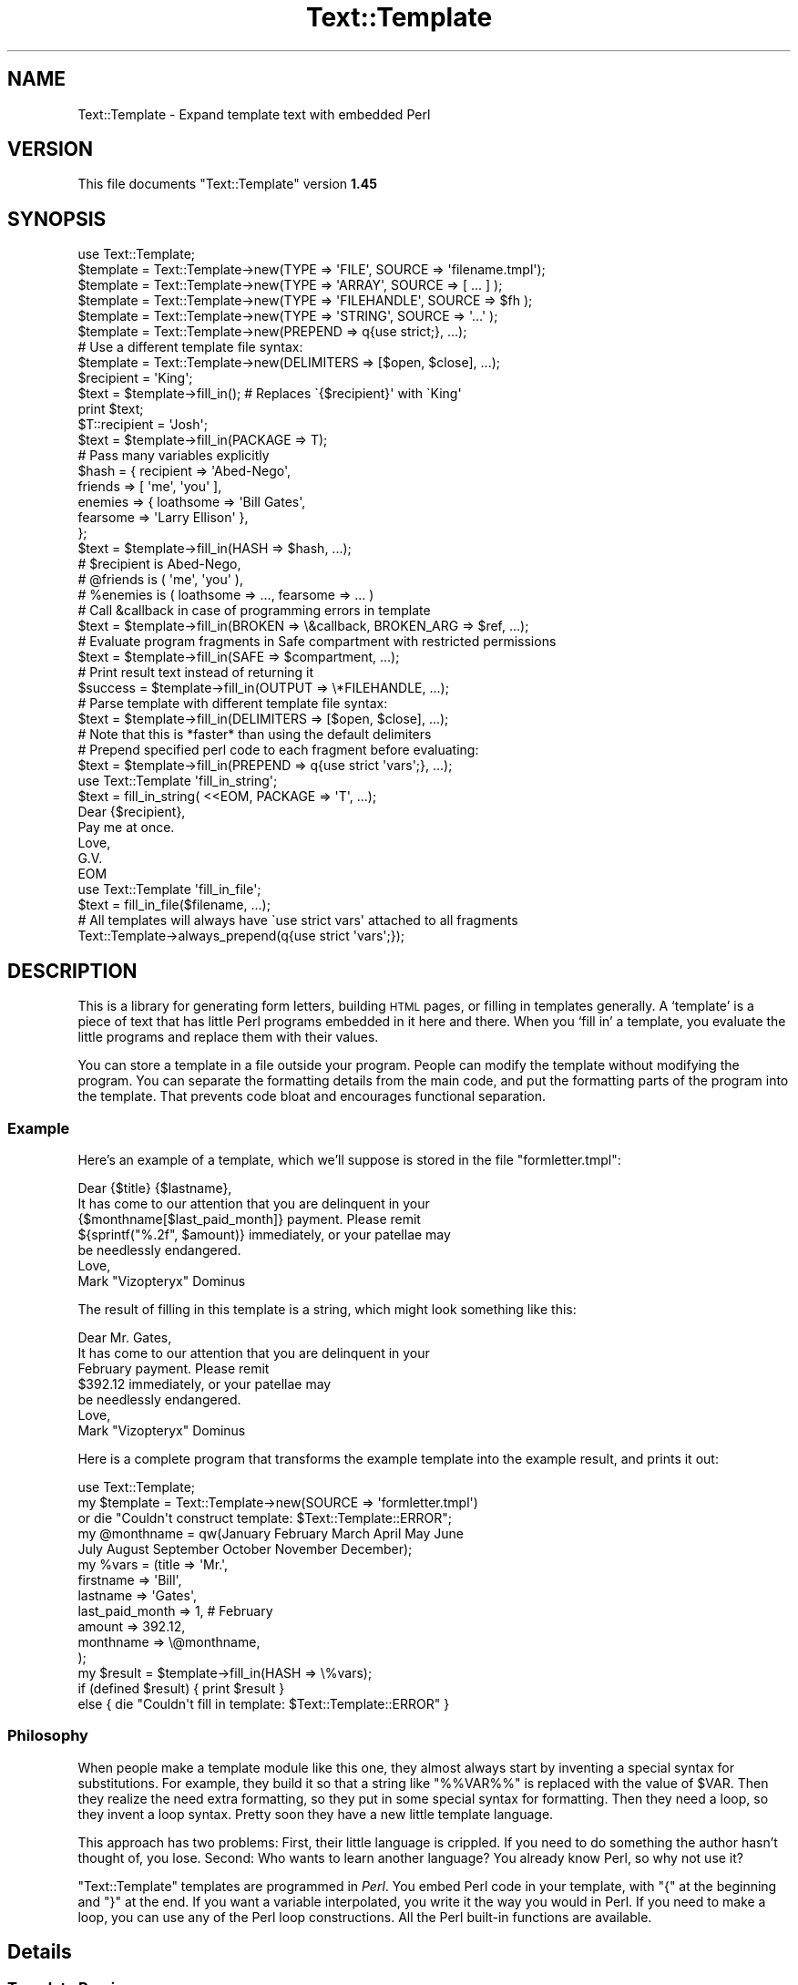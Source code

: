 .\" Automatically generated by Pod::Man 2.22 (Pod::Simple 3.07)
.\"
.\" Standard preamble:
.\" ========================================================================
.de Sp \" Vertical space (when we can't use .PP)
.if t .sp .5v
.if n .sp
..
.de Vb \" Begin verbatim text
.ft CW
.nf
.ne \\$1
..
.de Ve \" End verbatim text
.ft R
.fi
..
.\" Set up some character translations and predefined strings.  \*(-- will
.\" give an unbreakable dash, \*(PI will give pi, \*(L" will give a left
.\" double quote, and \*(R" will give a right double quote.  \*(C+ will
.\" give a nicer C++.  Capital omega is used to do unbreakable dashes and
.\" therefore won't be available.  \*(C` and \*(C' expand to `' in nroff,
.\" nothing in troff, for use with C<>.
.tr \(*W-
.ds C+ C\v'-.1v'\h'-1p'\s-2+\h'-1p'+\s0\v'.1v'\h'-1p'
.ie n \{\
.    ds -- \(*W-
.    ds PI pi
.    if (\n(.H=4u)&(1m=24u) .ds -- \(*W\h'-12u'\(*W\h'-12u'-\" diablo 10 pitch
.    if (\n(.H=4u)&(1m=20u) .ds -- \(*W\h'-12u'\(*W\h'-8u'-\"  diablo 12 pitch
.    ds L" ""
.    ds R" ""
.    ds C` ""
.    ds C' ""
'br\}
.el\{\
.    ds -- \|\(em\|
.    ds PI \(*p
.    ds L" ``
.    ds R" ''
'br\}
.\"
.\" Escape single quotes in literal strings from groff's Unicode transform.
.ie \n(.g .ds Aq \(aq
.el       .ds Aq '
.\"
.\" If the F register is turned on, we'll generate index entries on stderr for
.\" titles (.TH), headers (.SH), subsections (.SS), items (.Ip), and index
.\" entries marked with X<> in POD.  Of course, you'll have to process the
.\" output yourself in some meaningful fashion.
.ie \nF \{\
.    de IX
.    tm Index:\\$1\t\\n%\t"\\$2"
..
.    nr % 0
.    rr F
.\}
.el \{\
.    de IX
..
.\}
.\"
.\" Accent mark definitions (@(#)ms.acc 1.5 88/02/08 SMI; from UCB 4.2).
.\" Fear.  Run.  Save yourself.  No user-serviceable parts.
.    \" fudge factors for nroff and troff
.if n \{\
.    ds #H 0
.    ds #V .8m
.    ds #F .3m
.    ds #[ \f1
.    ds #] \fP
.\}
.if t \{\
.    ds #H ((1u-(\\\\n(.fu%2u))*.13m)
.    ds #V .6m
.    ds #F 0
.    ds #[ \&
.    ds #] \&
.\}
.    \" simple accents for nroff and troff
.if n \{\
.    ds ' \&
.    ds ` \&
.    ds ^ \&
.    ds , \&
.    ds ~ ~
.    ds /
.\}
.if t \{\
.    ds ' \\k:\h'-(\\n(.wu*8/10-\*(#H)'\'\h"|\\n:u"
.    ds ` \\k:\h'-(\\n(.wu*8/10-\*(#H)'\`\h'|\\n:u'
.    ds ^ \\k:\h'-(\\n(.wu*10/11-\*(#H)'^\h'|\\n:u'
.    ds , \\k:\h'-(\\n(.wu*8/10)',\h'|\\n:u'
.    ds ~ \\k:\h'-(\\n(.wu-\*(#H-.1m)'~\h'|\\n:u'
.    ds / \\k:\h'-(\\n(.wu*8/10-\*(#H)'\z\(sl\h'|\\n:u'
.\}
.    \" troff and (daisy-wheel) nroff accents
.ds : \\k:\h'-(\\n(.wu*8/10-\*(#H+.1m+\*(#F)'\v'-\*(#V'\z.\h'.2m+\*(#F'.\h'|\\n:u'\v'\*(#V'
.ds 8 \h'\*(#H'\(*b\h'-\*(#H'
.ds o \\k:\h'-(\\n(.wu+\w'\(de'u-\*(#H)/2u'\v'-.3n'\*(#[\z\(de\v'.3n'\h'|\\n:u'\*(#]
.ds d- \h'\*(#H'\(pd\h'-\w'~'u'\v'-.25m'\f2\(hy\fP\v'.25m'\h'-\*(#H'
.ds D- D\\k:\h'-\w'D'u'\v'-.11m'\z\(hy\v'.11m'\h'|\\n:u'
.ds th \*(#[\v'.3m'\s+1I\s-1\v'-.3m'\h'-(\w'I'u*2/3)'\s-1o\s+1\*(#]
.ds Th \*(#[\s+2I\s-2\h'-\w'I'u*3/5'\v'-.3m'o\v'.3m'\*(#]
.ds ae a\h'-(\w'a'u*4/10)'e
.ds Ae A\h'-(\w'A'u*4/10)'E
.    \" corrections for vroff
.if v .ds ~ \\k:\h'-(\\n(.wu*9/10-\*(#H)'\s-2\u~\d\s+2\h'|\\n:u'
.if v .ds ^ \\k:\h'-(\\n(.wu*10/11-\*(#H)'\v'-.4m'^\v'.4m'\h'|\\n:u'
.    \" for low resolution devices (crt and lpr)
.if \n(.H>23 .if \n(.V>19 \
\{\
.    ds : e
.    ds 8 ss
.    ds o a
.    ds d- d\h'-1'\(ga
.    ds D- D\h'-1'\(hy
.    ds th \o'bp'
.    ds Th \o'LP'
.    ds ae ae
.    ds Ae AE
.\}
.rm #[ #] #H #V #F C
.\" ========================================================================
.\"
.IX Title "Text::Template 3"
.TH Text::Template 3 "2008-04-16" "perl v5.10.1" "User Contributed Perl Documentation"
.\" For nroff, turn off justification.  Always turn off hyphenation; it makes
.\" way too many mistakes in technical documents.
.if n .ad l
.nh
.SH "NAME"
Text::Template \- Expand template text with embedded Perl
.SH "VERSION"
.IX Header "VERSION"
This file documents \f(CW\*(C`Text::Template\*(C'\fR version \fB1.45\fR
.SH "SYNOPSIS"
.IX Header "SYNOPSIS"
.Vb 1
\& use Text::Template;
\&
\&
\& $template = Text::Template\->new(TYPE => \*(AqFILE\*(Aq,  SOURCE => \*(Aqfilename.tmpl\*(Aq);
\& $template = Text::Template\->new(TYPE => \*(AqARRAY\*(Aq, SOURCE => [ ... ] );
\& $template = Text::Template\->new(TYPE => \*(AqFILEHANDLE\*(Aq, SOURCE => $fh );
\& $template = Text::Template\->new(TYPE => \*(AqSTRING\*(Aq, SOURCE => \*(Aq...\*(Aq );
\& $template = Text::Template\->new(PREPEND => q{use strict;}, ...);
\&
\& # Use a different template file syntax:
\& $template = Text::Template\->new(DELIMITERS => [$open, $close], ...);
\&
\& $recipient = \*(AqKing\*(Aq;
\& $text = $template\->fill_in();  # Replaces \`{$recipient}\*(Aq with \`King\*(Aq
\& print $text;
\&
\& $T::recipient = \*(AqJosh\*(Aq;
\& $text = $template\->fill_in(PACKAGE => T);
\&
\& # Pass many variables explicitly
\& $hash = { recipient => \*(AqAbed\-Nego\*(Aq,
\&           friends => [ \*(Aqme\*(Aq, \*(Aqyou\*(Aq ],
\&           enemies => { loathsome => \*(AqBill Gates\*(Aq,
\&                        fearsome => \*(AqLarry Ellison\*(Aq },
\&         };
\& $text = $template\->fill_in(HASH => $hash, ...);
\& # $recipient is Abed\-Nego,
\& # @friends is ( \*(Aqme\*(Aq, \*(Aqyou\*(Aq ),
\& # %enemies is ( loathsome => ..., fearsome => ... )
\&
\&
\& # Call &callback in case of programming errors in template
\& $text = $template\->fill_in(BROKEN => \e&callback, BROKEN_ARG => $ref, ...);
\&
\& # Evaluate program fragments in Safe compartment with restricted permissions
\& $text = $template\->fill_in(SAFE => $compartment, ...);
\&
\& # Print result text instead of returning it
\& $success = $template\->fill_in(OUTPUT => \e*FILEHANDLE, ...);
\&
\& # Parse template with different template file syntax:
\& $text = $template\->fill_in(DELIMITERS => [$open, $close], ...);
\& # Note that this is *faster* than using the default delimiters
\&
\& # Prepend specified perl code to each fragment before evaluating:
\& $text = $template\->fill_in(PREPEND => q{use strict \*(Aqvars\*(Aq;}, ...);
\&
\& use Text::Template \*(Aqfill_in_string\*(Aq;
\& $text = fill_in_string( <<EOM, PACKAGE => \*(AqT\*(Aq, ...);
\& Dear {$recipient},
\& Pay me at once.
\&        Love, 
\&         G.V.
\& EOM
\&
\& use Text::Template \*(Aqfill_in_file\*(Aq;
\& $text = fill_in_file($filename, ...);
\&
\& # All templates will always have \`use strict vars\*(Aq attached to all fragments
\& Text::Template\->always_prepend(q{use strict \*(Aqvars\*(Aq;});
.Ve
.SH "DESCRIPTION"
.IX Header "DESCRIPTION"
This is a library for generating form letters, building \s-1HTML\s0 pages, or
filling in templates generally.  A `template' is a piece of text that
has little Perl programs embedded in it here and there.  When you
`fill in' a template, you evaluate the little programs and replace
them with their values.
.PP
You can store a template in a file outside your program.  People can
modify the template without modifying the program.  You can separate
the formatting details from the main code, and put the formatting
parts of the program into the template.  That prevents code bloat and
encourages functional separation.
.SS "Example"
.IX Subsection "Example"
Here's an example of a template, which we'll suppose is stored in the
file \f(CW\*(C`formletter.tmpl\*(C'\fR:
.PP
.Vb 1
\&        Dear {$title} {$lastname},
\&
\&        It has come to our attention that you are delinquent in your
\&        {$monthname[$last_paid_month]} payment.  Please remit
\&        ${sprintf("%.2f", $amount)} immediately, or your patellae may
\&        be needlessly endangered.
\&
\&                        Love,
\&
\&                        Mark "Vizopteryx" Dominus
.Ve
.PP
The result of filling in this template is a string, which might look
something like this:
.PP
.Vb 1
\&        Dear Mr. Gates,
\&
\&        It has come to our attention that you are delinquent in your
\&        February payment.  Please remit
\&        $392.12 immediately, or your patellae may
\&        be needlessly endangered.
\&
\&
\&                        Love,
\&
\&                        Mark "Vizopteryx" Dominus
.Ve
.PP
Here is a complete program that transforms the example
template into the example result, and prints it out:
.PP
.Vb 1
\&        use Text::Template;
\&
\&        my $template = Text::Template\->new(SOURCE => \*(Aqformletter.tmpl\*(Aq)
\&          or die "Couldn\*(Aqt construct template: $Text::Template::ERROR";
\&
\&        my @monthname = qw(January February March April May June
\&                           July August September October November December);
\&        my %vars = (title => \*(AqMr.\*(Aq,
\&                    firstname => \*(AqBill\*(Aq,
\&                    lastname => \*(AqGates\*(Aq,
\&                    last_paid_month => 1,   # February
\&                    amount => 392.12,
\&                    monthname => \e@monthname,
\&                   );
\&
\&        my $result = $template\->fill_in(HASH => \e%vars);
\&
\&        if (defined $result) { print $result }
\&        else { die "Couldn\*(Aqt fill in template: $Text::Template::ERROR" }
.Ve
.SS "Philosophy"
.IX Subsection "Philosophy"
When people make a template module like this one, they almost always
start by inventing a special syntax for substitutions.  For example,
they build it so that a string like \f(CW\*(C`%%VAR%%\*(C'\fR is replaced with the
value of \f(CW$VAR\fR.  Then they realize the need extra formatting, so
they put in some special syntax for formatting.  Then they need a
loop, so they invent a loop syntax.  Pretty soon they have a new
little template language.
.PP
This approach has two problems: First, their little language is
crippled. If you need to do something the author hasn't thought of,
you lose.  Second: Who wants to learn another language?  You already
know Perl, so why not use it?
.PP
\&\f(CW\*(C`Text::Template\*(C'\fR templates are programmed in \fIPerl\fR.  You embed Perl
code in your template, with \f(CW\*(C`{\*(C'\fR at the beginning and \f(CW\*(C`}\*(C'\fR at the end.
If you want a variable interpolated, you write it the way you would in
Perl.  If you need to make a loop, you can use any of the Perl loop
constructions.  All the Perl built-in functions are available.
.SH "Details"
.IX Header "Details"
.SS "Template Parsing"
.IX Subsection "Template Parsing"
The \f(CW\*(C`Text::Template\*(C'\fR module scans the template source.  An open brace
\&\f(CW\*(C`{\*(C'\fR begins a program fragment, which continues until the matching
close brace \f(CW\*(C`}\*(C'\fR.  When the template is filled in, the program
fragments are evaluated, and each one is replaced with the resulting
value to yield the text that is returned.
.PP
A backslash \f(CW\*(C`\e\*(C'\fR in front of a brace (or another backslash that is in
front of a brace) escapes its special meaning.  The result of filling
out this template:
.PP
.Vb 1
\&        \e{ The sum of 1 and 2 is {1+2}  \e}
.Ve
.PP
is
.PP
.Vb 1
\&        { The sum of 1 and 2 is 3  }
.Ve
.PP
If you have an unmatched brace, \f(CW\*(C`Text::Template\*(C'\fR will return a
failure code and a warning about where the problem is.  Backslashes
that do not precede a brace are passed through unchanged.  If you have
a template like this:
.PP
.Vb 1
\&        { "String that ends in a newline.\en" }
.Ve
.PP
The backslash inside the string is passed through to Perl unchanged,
so the \f(CW\*(C`\en\*(C'\fR really does turn into a newline.  See the note at the end
for details about the way backslashes work.  Backslash processing is
\&\fInot\fR done when you specify alternative delimiters with the
\&\f(CW\*(C`DELIMITERS\*(C'\fR option.  (See \*(L"Alternative Delimiters\*(R", below.)
.PP
Each program fragment should be a sequence of Perl statements, which
are evaluated the usual way.  The result of the last statement
executed will be evaluted in scalar context; the result of this
statement is a string, which is interpolated into the template in
place of the program fragment itself.
.PP
The fragments are evaluated in order, and side effects from earlier
fragments will persist into later fragments:
.PP
.Vb 12
\&        {$x = @things; \*(Aq\*(Aq}The Lord High Chamberlain has gotten {$x}
\&        things for me this year.  
\&        { $diff = $x \- 17; 
\&          $more = \*(Aqmore\*(Aq
\&          if ($diff == 0) {
\&            $diff = \*(Aqno\*(Aq;
\&          } elsif ($diff < 0) {
\&            $more = \*(Aqfewer\*(Aq;
\&          } 
\&          \*(Aq\*(Aq;
\&        } 
\&        That is {$diff} {$more} than he gave me last year.
.Ve
.PP
The value of \f(CW$x\fR set in the first line will persist into the next
fragment that begins on the third line, and the values of \f(CW$diff\fR and
\&\f(CW$more\fR set in the second fragment will persist and be interpolated
into the last line.  The output will look something like this:
.PP
.Vb 2
\&        The Lord High Chamberlain has gotten 42
\&        things for me this year.  
\&
\&        That is 25 more than he gave me last year.
.Ve
.PP
That is all the syntax there is.
.ie n .SS "The $OUT variable"
.el .SS "The \f(CW$OUT\fP variable"
.IX Subsection "The $OUT variable"
There is one special trick you can play in a template.  Here is the
motivation for it:  Suppose you are going to pass an array, \f(CW@items\fR,
into the template, and you want the template to generate a bulleted
list with a header, like this:
.PP
.Vb 5
\&        Here is a list of the things I have got for you since 1907:
\&          * Ivory
\&          * Apes
\&          * Peacocks
\&          * ...
.Ve
.PP
One way to do it is with a template like this:
.PP
.Vb 7
\&        Here is a list of the things I have got for you since 1907:
\&        { my $blist = \*(Aq\*(Aq;
\&          foreach $i (@items) {
\&            $blist .= qq{  * $i\en};
\&          }    
\&          $blist;
\&        }
.Ve
.PP
Here we construct the list in a variable called \f(CW$blist\fR, which we
return at the end.  This is a little cumbersome.  There is a shortcut.
.PP
Inside of templates, there is a special variable called \f(CW$OUT\fR.
Anything you append to this variable will appear in the output of the
template.  Also, if you use \f(CW$OUT\fR in a program fragment, the normal
behavior, of replacing the fragment with its return value, is
disabled; instead the fragment is replaced with the value of \f(CW$OUT\fR.
This means that you can write the template above like this:
.PP
.Vb 5
\&        Here is a list of the things I have got for you since 1907:
\&        { foreach $i (@items) {
\&            $OUT .= "  * $i\en";
\&          }    
\&        }
.Ve
.PP
\&\f(CW$OUT\fR is reinitialized to the empty string at the start of each
program fragment.  It is private to \f(CW\*(C`Text::Template\*(C'\fR, so 
you can't use a variable named \f(CW$OUT\fR in your template without
invoking the special behavior.
.SS "General Remarks"
.IX Subsection "General Remarks"
All \f(CW\*(C`Text::Template\*(C'\fR functions return \f(CW\*(C`undef\*(C'\fR on failure, and set the
variable \f(CW$Text::Template::ERROR\fR to contain an explanation of what
went wrong.  For example, if you try to create a template from a file
that does not exist, \f(CW$Text::Template::ERROR\fR will contain something like:
.PP
.Vb 1
\&        Couldn\*(Aqt open file xyz.tmpl: No such file or directory
.Ve
.ie n .SS """new"""
.el .SS "\f(CWnew\fP"
.IX Subsection "new"
.Vb 1
\&        $template = new Text::Template ( TYPE => ..., SOURCE => ... );
.Ve
.PP
This creates and returns a new template object.  \f(CW\*(C`new\*(C'\fR returns
\&\f(CW\*(C`undef\*(C'\fR and sets \f(CW$Text::Template::ERROR\fR if it can't create the
template object.  \f(CW\*(C`SOURCE\*(C'\fR says where the template source code will
come from.  \f(CW\*(C`TYPE\*(C'\fR says what kind of object the source is.
.PP
The most common type of source is a file:
.PP
.Vb 1
\&        new Text::Template ( TYPE => \*(AqFILE\*(Aq, SOURCE => $filename );
.Ve
.PP
This reads the template from the specified file.  The filename is
opened with the Perl \f(CW\*(C`open\*(C'\fR command, so it can be a pipe or anything
else that makes sense with \f(CW\*(C`open\*(C'\fR.
.PP
The \f(CW\*(C`TYPE\*(C'\fR can also be \f(CW\*(C`STRING\*(C'\fR, in which case the \f(CW\*(C`SOURCE\*(C'\fR should
be a string:
.PP
.Vb 2
\&        new Text::Template ( TYPE => \*(AqSTRING\*(Aq, 
\&                             SOURCE => "This is the actual template!" );
.Ve
.PP
The \f(CW\*(C`TYPE\*(C'\fR can be \f(CW\*(C`ARRAY\*(C'\fR, in which case the source should be a
reference to an array of strings.  The concatenation of these strings
is the template:
.PP
.Vb 5
\&        new Text::Template ( TYPE => \*(AqARRAY\*(Aq, 
\&                             SOURCE => [ "This is ", "the actual", 
\&                                         " template!",
\&                                       ]
\&                           );
.Ve
.PP
The \f(CW\*(C`TYPE\*(C'\fR can be \s-1FILEHANDLE\s0, in which case the source should be an
open filehandle (such as you got from the \f(CW\*(C`FileHandle\*(C'\fR or \f(CW\*(C`IO::*\*(C'\fR
packages, or a glob, or a reference to a glob).  In this case
\&\f(CW\*(C`Text::Template\*(C'\fR will read the text from the filehandle up to
end-of-file, and that text is the template:
.PP
.Vb 3
\&        # Read template source code from STDIN:
\&        new Text::Template ( TYPE => \*(AqFILEHANDLE\*(Aq, 
\&                             SOURCE => \e*STDIN  );
.Ve
.PP
If you omit the \f(CW\*(C`TYPE\*(C'\fR attribute, it's taken to be \f(CW\*(C`FILE\*(C'\fR.
\&\f(CW\*(C`SOURCE\*(C'\fR is required.  If you omit it, the program will abort.
.PP
The words \f(CW\*(C`TYPE\*(C'\fR and \f(CW\*(C`SOURCE\*(C'\fR can be spelled any of the following ways:
.PP
.Vb 6
\&        TYPE    SOURCE
\&        Type    Source
\&        type    source
\&        \-TYPE   \-SOURCE
\&        \-Type   \-Source
\&        \-type   \-source
.Ve
.PP
Pick a style you like and stick with it.
.ie n .IP """DELIMITERS""" 4
.el .IP "\f(CWDELIMITERS\fR" 4
.IX Item "DELIMITERS"
You may also add a \f(CW\*(C`DELIMITERS\*(C'\fR option.  If this option is present,
its value should be a reference to an array of two strings.  The first
string is the string that signals the beginning of each program
fragment, and the second string is the string that signals the end of
each program fragment.  See \*(L"Alternative Delimiters\*(R", below.
.ie n .IP """UNTAINT""" 4
.el .IP "\f(CWUNTAINT\fR" 4
.IX Item "UNTAINT"
If your program is running in taint mode, you may have problems if
your templates are stored in files.  Data read from files is
considered 'untrustworthy', and taint mode will not allow you to
evaluate the Perl code in the file.  (It is afraid that a malicious
person might have tampered with the file.)
.Sp
In some environments, however, local files are trustworthy.  You can
tell \f(CW\*(C`Text::Template\*(C'\fR that a certain file is trustworthy by supplying
\&\f(CW\*(C`UNTAINT => 1\*(C'\fR in the call to \f(CW\*(C`new\*(C'\fR.  This will tell
\&\f(CW\*(C`Text::Template\*(C'\fR to disable taint checks on template code that has
come from a file, as long as the filename itself is considered
trustworthy.  It will also disable taint checks on template code that
comes from a filehandle.  When used with \f(CW\*(C`TYPE => \*(Aqstring\*(Aq\*(C'\fR or \f(CW\*(C`TYPE
=> \*(Aqarray\*(Aq\*(C'\fR, it has no effect.
.Sp
See perlsec for more complete information about tainting.
.Sp
Thanks to Steve Palincsar, Gerard Vreeswijk, and Dr. Christoph Baehr
for help with this feature.
.ie n .IP """PREPEND""" 4
.el .IP "\f(CWPREPEND\fR" 4
.IX Item "PREPEND"
This option is passed along to the \f(CW\*(C`fill_in\*(C'\fR call unless it is
overridden in the arguments to \f(CW\*(C`fill_in\*(C'\fR.  See "\f(CW\*(C`PREPEND\*(C'\fR feature
and using \f(CW\*(C`strict\*(C'\fR in templates" below.
.ie n .IP """BROKEN""" 4
.el .IP "\f(CWBROKEN\fR" 4
.IX Item "BROKEN"
This option is passed along to the \f(CW\*(C`fill_in\*(C'\fR call unless it is
overridden in the arguments to \f(CW\*(C`fill_in\*(C'\fR.  See \f(CW\*(C`BROKEN\*(C'\fR below.
.ie n .SS """compile"""
.el .SS "\f(CWcompile\fP"
.IX Subsection "compile"
.Vb 1
\&        $template\->compile()
.Ve
.PP
Loads all the template text from the template's source, parses and
compiles it.  If successful, returns true; otherwise returns false and
sets \f(CW$Text::Template::ERROR\fR.  If the template is already compiled,
it returns true and does nothing.
.PP
You don't usually need to invoke this function, because \f(CW\*(C`fill_in\*(C'\fR
(see below) compiles the template if it isn't compiled already.
.PP
If there is an argument to this function, it must be a reference to an
array containing alternative delimiter strings.  See \f(CW"Alternative
Delimiters"\fR, below.
.ie n .SS """fill_in"""
.el .SS "\f(CWfill_in\fP"
.IX Subsection "fill_in"
.Vb 1
\&        $template\->fill_in(OPTIONS);
.Ve
.PP
Fills in a template.  Returns the resulting text if successful.
Otherwise, returns \f(CW\*(C`undef\*(C'\fR  and sets \f(CW$Text::Template::ERROR\fR.
.PP
The \fI\s-1OPTIONS\s0\fR are a hash, or a list of key-value pairs.  You can
write the key names in any of the six usual styles as above; this
means that where this manual says \f(CW\*(C`PACKAGE\*(C'\fR (for example) you can
actually use any of
.PP
.Vb 1
\&        PACKAGE Package package \-PACKAGE \-Package \-package
.Ve
.PP
Pick a style you like and stick with it.  The all-lowercase versions
may yield spurious warnings about
.PP
.Vb 1
\&        Ambiguous use of package => resolved to "package"
.Ve
.PP
so you might like to avoid them and use the capitalized versions.
.PP
At present, there are eight legal options:  \f(CW\*(C`PACKAGE\*(C'\fR, \f(CW\*(C`BROKEN\*(C'\fR,
\&\f(CW\*(C`BROKEN_ARG\*(C'\fR, \f(CW\*(C`SAFE\*(C'\fR, \f(CW\*(C`HASH\*(C'\fR, \f(CW\*(C`OUTPUT\*(C'\fR, and \f(CW\*(C`DELIMITERS\*(C'\fR.
.ie n .IP """PACKAGE""" 4
.el .IP "\f(CWPACKAGE\fR" 4
.IX Item "PACKAGE"
\&\f(CW\*(C`PACKAGE\*(C'\fR specifies the name of a package in which the program
fragments should be evaluated.  The default is to use the package from
which \f(CW\*(C`fill_in\*(C'\fR was called.  For example, consider this template:
.Sp
.Vb 1
\&        The value of the variable x is {$x}.
.Ve
.Sp
If you use \f(CW\*(C`$template\->fill_in(PACKAGE => \*(AqR\*(Aq)\*(C'\fR , then the \f(CW$x\fR in
the template is actually replaced with the value of \f(CW$R::x\fR.  If you
omit the \f(CW\*(C`PACKAGE\*(C'\fR option, \f(CW$x\fR will be replaced with the value of
the \f(CW$x\fR variable in the package that actually called \f(CW\*(C`fill_in\*(C'\fR.
.Sp
You should almost always use \f(CW\*(C`PACKAGE\*(C'\fR.  If you don't, and your
template makes changes to variables, those changes will be propagated
back into the main program.  Evaluating the template in a private
package helps prevent this.  The template can still modify variables
in your program if it wants to, but it will have to do so explicitly.
See the section at the end on `Security'.
.Sp
Here's an example of using \f(CW\*(C`PACKAGE\*(C'\fR:
.Sp
.Vb 1
\&        Your Royal Highness,
\&
\&        Enclosed please find a list of things I have gotten
\&        for you since 1907:
\&
\&        { foreach $item (@items) {
\&            $item_no++;
\&            $OUT .= " $item_no. \eu$item\en";
\&          }
\&        }
\&
\&        Signed,
\&        Lord High Chamberlain
.Ve
.Sp
We want to pass in an array which will be assigned to the array
\&\f(CW@items\fR.  Here's how to do that:
.Sp
.Vb 2
\&        @items = (\*(Aqivory\*(Aq, \*(Aqapes\*(Aq, \*(Aqpeacocks\*(Aq, );
\&        $template\->fill_in();
.Ve
.Sp
This is not very safe.  The reason this isn't as safe is that if you
had a variable named \f(CW$item_no\fR in scope in your program at the point
you called \f(CW\*(C`fill_in\*(C'\fR, its value would be clobbered by the act of
filling out the template.  The problem is the same as if you had
written a subroutine that used those variables in the same way that
the template does.  (\f(CW$OUT\fR is special in templates and is always
safe.)
.Sp
One solution to this is to make the \f(CW$item_no\fR variable private to the
template by declaring it with \f(CW\*(C`my\*(C'\fR.  If the template does this, you
are safe.
.Sp
But if you use the \f(CW\*(C`PACKAGE\*(C'\fR option, you will probably be safe even
if the template does \fInot\fR declare its variables with \f(CW\*(C`my\*(C'\fR:
.Sp
.Vb 2
\&        @Q::items = (\*(Aqivory\*(Aq, \*(Aqapes\*(Aq, \*(Aqpeacocks\*(Aq, );
\&        $template\->fill_in(PACKAGE => \*(AqQ\*(Aq);
.Ve
.Sp
In this case the template will clobber the variable \f(CW$Q::item_no\fR,
which is not related to the one your program was using.
.Sp
Templates cannot affect variables in the main program that are
declared with \f(CW\*(C`my\*(C'\fR, unless you give the template references to those
variables.
.ie n .IP """HASH""" 4
.el .IP "\f(CWHASH\fR" 4
.IX Item "HASH"
You may not want to put the template variables into a package.
Packages can be hard to manage:  You can't copy them, for example.
\&\f(CW\*(C`HASH\*(C'\fR provides an alternative.
.Sp
The value for \f(CW\*(C`HASH\*(C'\fR should be a reference to a hash that maps
variable names to values.  For example,
.Sp
.Vb 4
\&        $template\->fill_in(HASH => { recipient => "The King",
\&                                     items => [\*(Aqgold\*(Aq, \*(Aqfrankincense\*(Aq, \*(Aqmyrrh\*(Aq],
\&                                     object => \e$self,
\&                                   });
.Ve
.Sp
will fill out the template and use \f(CW"The King"\fR as the value of
\&\f(CW$recipient\fR and the list of items as the value of \f(CW@items\fR.  Note
that we pass an array reference, but inside the template it appears as
an array.  In general, anything other than a simple string or number
should be passed by reference.
.Sp
We also want to pass an object, which is in \f(CW$self\fR; note that we
pass a reference to the object, \f(CW\*(C`\e$self\*(C'\fR instead.  Since we've passed
a reference to a scalar, inside the template the object appears as
\&\f(CW$object\fR.
.Sp
The full details of how it works are a little involved, so you might
want to skip to the next section.
.Sp
Suppose the key in the hash is \fIkey\fR and the value is \fIvalue\fR.
.RS 4
.IP "\(bu" 4
If the \fIvalue\fR is \f(CW\*(C`undef\*(C'\fR, then any variables named \f(CW$key\fR,
\&\f(CW@key\fR, \f(CW%key\fR, etc., are undefined.
.IP "\(bu" 4
If the \fIvalue\fR is a string or a number, then \f(CW$key\fR is set to that
value in the template.
.IP "\(bu" 4
For anything else, you must pass a reference.
.Sp
If the \fIvalue\fR is a reference to an array, then \f(CW@key\fR is set to
that array.  If the \fIvalue\fR is a reference to a hash, then \f(CW%key\fR is
set to that hash.  Similarly if \fIvalue\fR is any other kind of
reference.  This means that
.Sp
.Vb 1
\&        var => "foo"
.Ve
.Sp
and
.Sp
.Vb 1
\&        var => \e"foo"
.Ve
.Sp
have almost exactly the same effect.  (The difference is that in the
former case, the value is copied, and in the latter case it is
aliased.)
.IP "\(bu" 4
In particular, if you want the template to get an object or any kind,
you must pass a reference to it:
.Sp
.Vb 1
\&        $template\->fill_in(HASH => { database_handle => \e$dbh, ... });
.Ve
.Sp
If you do this, the template will have a variable \f(CW$database_handle\fR
which is the database handle object.  If you leave out the \f(CW\*(C`\e\*(C'\fR, the
template will have a hash \f(CW%database_handle\fR, which exposes the
internal structure of the database handle object; you don't want that.
.RE
.RS 4
.Sp
Normally, the way this works is by allocating a private package,
loading all the variables into the package, and then filling out the
template as if you had specified that package.  A new package is
allocated each time.  However, if you \fIalso\fR use the \f(CW\*(C`PACKAGE\*(C'\fR
option, \f(CW\*(C`Text::Template\*(C'\fR loads the variables into the package you
specified, and they stay there after the call returns.  Subsequent
calls to \f(CW\*(C`fill_in\*(C'\fR that use the same package will pick up the values
you loaded in.
.Sp
If the argument of \f(CW\*(C`HASH\*(C'\fR is a reference to an array instead of a
reference to a hash, then the array should contain a list of hashes
whose contents are loaded into the template package one after the
other.  You can use this feature if you want to combine several sets
of variables.  For example, one set of variables might be the defaults
for a fill-in form, and the second set might be the user inputs, which
override the defaults when they are present:
.Sp
.Vb 1
\&        $template\->fill_in(HASH => [\e%defaults, \e%user_input]);
.Ve
.Sp
You can also use this to set two variables with the same name:
.Sp
.Vb 4
\&        $template\->fill_in(HASH => [{ v => "The King" },
\&                                    { v => [1,2,3] },
\&                                   ]
\&                          );
.Ve
.Sp
This sets \f(CW$v\fR to \f(CW"The King"\fR and \f(CW@v\fR to \f(CW\*(C`(1,2,3)\*(C'\fR.
.RE
.ie n .IP """BROKEN""" 4
.el .IP "\f(CWBROKEN\fR" 4
.IX Item "BROKEN"
If any of the program fragments fails to compile or aborts for any
reason, and you have set the \f(CW\*(C`BROKEN\*(C'\fR option to a function reference,
\&\f(CW\*(C`Text::Template\*(C'\fR will invoke the function.  This function is called
the \fI\f(CI\*(C`BROKEN\*(C'\fI function\fR.  The \f(CW\*(C`BROKEN\*(C'\fR function will tell
\&\f(CW\*(C`Text::Template\*(C'\fR what to do next.
.Sp
If the \f(CW\*(C`BROKEN\*(C'\fR function returns \f(CW\*(C`undef\*(C'\fR, \f(CW\*(C`Text::Template\*(C'\fR will
immediately abort processing the template and return the text that it
has accumulated so far.  If your function does this, it should set a
flag that you can examine after \f(CW\*(C`fill_in\*(C'\fR returns so that you can
tell whether there was a premature return or not.
.Sp
If the \f(CW\*(C`BROKEN\*(C'\fR function returns any other value, that value will be
interpolated into the template as if that value had been the return
value of the program fragment to begin with.  For example, if the
\&\f(CW\*(C`BROKEN\*(C'\fR function returns an error string, the error string will be
interpolated into the output of the template in place of the program
fragment that cased the error.
.Sp
If you don't specify a \f(CW\*(C`BROKEN\*(C'\fR function, \f(CW\*(C`Text::Template\*(C'\fR supplies
a default one that returns something like
.Sp
.Vb 2
\&        Program fragment delivered error \`\`Illegal division by 0 at
\&        template line 37\*(Aq\*(Aq
.Ve
.Sp
(Note that the format of this message has changed slightly since
version 1.31.)  The return value of the \f(CW\*(C`BROKEN\*(C'\fR function is
interpolated into the template at the place the error occurred, so
that this template:
.Sp
.Vb 1
\&        (3+4)*5 = { 3+4)*5 }
.Ve
.Sp
yields this result:
.Sp
.Vb 1
\&        (3+4)*5 = Program fragment delivered error \`\`syntax error at template line 1\*(Aq\*(Aq
.Ve
.Sp
If you specify a value for the \f(CW\*(C`BROKEN\*(C'\fR attribute, it should be a
reference to a function that \f(CW\*(C`fill_in\*(C'\fR can call instead of the
default function.
.Sp
\&\f(CW\*(C`fill_in\*(C'\fR will pass a hash to the \f(CW\*(C`broken\*(C'\fR function.
The hash will have at least these three members:
.RS 4
.ie n .IP """text""" 4
.el .IP "\f(CWtext\fR" 4
.IX Item "text"
The source code of the program fragment that failed
.ie n .IP """error""" 4
.el .IP "\f(CWerror\fR" 4
.IX Item "error"
The text of the error message (\f(CW$@\fR) generated by eval.
.Sp
The text has been modified to omit the trailing newline and to include
the name of the template file (if there was one).  The line number
counts from the beginning of the template, not from the beginning of
the failed program fragment.
.ie n .IP """lineno""" 4
.el .IP "\f(CWlineno\fR" 4
.IX Item "lineno"
The line number of the template at which the program fragment began.
.RE
.RS 4
.Sp
There may also be an \f(CW\*(C`arg\*(C'\fR member.  See \f(CW\*(C`BROKEN_ARG\*(C'\fR, below
.RE
.ie n .IP """BROKEN_ARG""" 4
.el .IP "\f(CWBROKEN_ARG\fR" 4
.IX Item "BROKEN_ARG"
If you supply the \f(CW\*(C`BROKEN_ARG\*(C'\fR option to \f(CW\*(C`fill_in\*(C'\fR, the value of the
option is passed to the \f(CW\*(C`BROKEN\*(C'\fR function whenever it is called.  The
default \f(CW\*(C`BROKEN\*(C'\fR function ignores the \f(CW\*(C`BROKEN_ARG\*(C'\fR, but you can
write a custom \f(CW\*(C`BROKEN\*(C'\fR function that uses the \f(CW\*(C`BROKEN_ARG\*(C'\fR to get
more information about what went wrong.
.Sp
The \f(CW\*(C`BROKEN\*(C'\fR function could also use the \f(CW\*(C`BROKEN_ARG\*(C'\fR as a reference
to store an error message or some other information that it wants to
communicate back to the caller.  For example:
.Sp
.Vb 1
\&        $error = \*(Aq\*(Aq;
\&
\&        sub my_broken { 
\&           my %args = @_;
\&           my $err_ref = $args{arg};
\&           ...
\&           $$err_ref = "Some error message";
\&           return undef;
\&        }
\&
\&        $template\->fill_in(BROKEN => \e&my_broken,
\&                           BROKEN_ARG => \e$error,
\&                          );
\&
\&        if ($error) {
\&          die "It didn\*(Aqt work: $error";
\&        }
.Ve
.Sp
If one of the program fragments in the template fails, it will call
the \f(CW\*(C`BROKEN\*(C'\fR function, \f(CW\*(C`my_broken\*(C'\fR, and pass it the \f(CW\*(C`BROKEN_ARG\*(C'\fR,
which is a reference to \f(CW$error\fR.  \f(CW\*(C`my_broken\*(C'\fR can store an error
message into \f(CW$error\fR this way.  Then the function that called
\&\f(CW\*(C`fill_in\*(C'\fR can see if \f(CW\*(C`my_broken\*(C'\fR has left an error message for it
to find, and proceed accordingly.
.ie n .IP """SAFE""" 4
.el .IP "\f(CWSAFE\fR" 4
.IX Item "SAFE"
If you give \f(CW\*(C`fill_in\*(C'\fR a \f(CW\*(C`SAFE\*(C'\fR option, its value should be a safe
compartment object from the \f(CW\*(C`Safe\*(C'\fR package.  All evaluation of
program fragments will be performed in this compartment.  See Safe
for full details about such compartments and how to restrict the
operations that can be performed in them.
.Sp
If you use the \f(CW\*(C`PACKAGE\*(C'\fR option with \f(CW\*(C`SAFE\*(C'\fR, the package you specify
will be placed into the safe compartment and evaluation will take
place in that package as usual.
.Sp
If not, \f(CW\*(C`SAFE\*(C'\fR operation is a little different from the default.
Usually, if you don't specify a package, evaluation of program
fragments occurs in the package from which the template was invoked.
But in \f(CW\*(C`SAFE\*(C'\fR mode the evaluation occurs inside the safe compartment
and cannot affect the calling package.  Normally, if you use \f(CW\*(C`HASH\*(C'\fR
without \f(CW\*(C`PACKAGE\*(C'\fR, the hash variables are imported into a private,
one-use-only package.  But if you use \f(CW\*(C`HASH\*(C'\fR and \f(CW\*(C`SAFE\*(C'\fR together
without \f(CW\*(C`PACKAGE\*(C'\fR, the hash variables will just be loaded into the
root namespace of the \f(CW\*(C`Safe\*(C'\fR compartment.
.ie n .IP """OUTPUT""" 4
.el .IP "\f(CWOUTPUT\fR" 4
.IX Item "OUTPUT"
If your template is going to generate a lot of text that you are just
going to print out again anyway,  you can save memory by having
\&\f(CW\*(C`Text::Template\*(C'\fR print out the text as it is generated instead of
making it into a big string and returning the string.  If you supply
the \f(CW\*(C`OUTPUT\*(C'\fR option to \f(CW\*(C`fill_in\*(C'\fR, the value should be a filehandle.
The generated text will be printed to this filehandle as it is
constructed.  For example:
.Sp
.Vb 1
\&        $template\->fill_in(OUTPUT => \e*STDOUT, ...);
.Ve
.Sp
fills in the \f(CW$template\fR as usual, but the results are immediately
printed to \s-1STDOUT\s0.  This may result in the output appearing more
quickly than it would have otherwise.
.Sp
If you use \f(CW\*(C`OUTPUT\*(C'\fR, the return value from \f(CW\*(C`fill_in\*(C'\fR is still true on
success and false on failure, but the complete text is not returned to
the caller.
.ie n .IP """PREPEND""" 4
.el .IP "\f(CWPREPEND\fR" 4
.IX Item "PREPEND"
You can have some Perl code prepended automatically to the beginning
of every program fragment.  See "\f(CW\*(C`PREPEND\*(C'\fR feature and using
\&\f(CW\*(C`strict\*(C'\fR in templates" below.
.ie n .IP """DELIMITERS""" 4
.el .IP "\f(CWDELIMITERS\fR" 4
.IX Item "DELIMITERS"
If this option is present, its value should be a reference to a list
of two strings.  The first string is the string that signals the
beginning of each program fragment, and the second string is the
string that signals the end of each program fragment.  See
\&\*(L"Alternative Delimiters\*(R", below.
.Sp
If you specify \f(CW\*(C`DELIMITERS\*(C'\fR in the call to \f(CW\*(C`fill_in\*(C'\fR, they override
any delimiters you set when you created the template object with
\&\f(CW\*(C`new\*(C'\fR.
.SH "Convenience Functions"
.IX Header "Convenience Functions"
.ie n .SS """fill_this_in"""
.el .SS "\f(CWfill_this_in\fP"
.IX Subsection "fill_this_in"
The basic way to fill in a template is to create a template object and
then call \f(CW\*(C`fill_in\*(C'\fR on it.   This is useful if you want to fill in
the same template more than once.
.PP
In some programs, this can be cumbersome.  \f(CW\*(C`fill_this_in\*(C'\fR accepts a
string, which contains the template, and a list of options, which are
passed to \f(CW\*(C`fill_in\*(C'\fR as above.  It constructs the template object for
you, fills it in as specified, and returns the results.  It returns
\&\f(CW\*(C`undef\*(C'\fR and sets \f(CW$Text::Template::ERROR\fR if it couldn't generate
any results.
.PP
An example:
.PP
.Vb 3
\&        $Q::name = \*(AqDonald\*(Aq;
\&        $Q::amount = 141.61;
\&        $Q::part = \*(Aqhyoid bone\*(Aq;
\&
\&        $text = Text::Template\->fill_this_in( <<\*(AqEOM\*(Aq, PACKAGE => Q);
\&        Dear {$name},
\&        You owe me \e\e${sprintf(\*(Aq%.2f\*(Aq, $amount)}.  
\&        Pay or I will break your {$part}.
\&                Love,
\&                Grand Vizopteryx of Irkutsk.
\&        EOM
.Ve
.PP
Notice how we included the template in-line in the program by using a
`here document' with the \f(CW\*(C`<<\*(C'\fR notation.
.PP
\&\f(CW\*(C`fill_this_in\*(C'\fR is a deprecated feature.  It is only here for
backwards compatibility, and may be removed in some far-future version
in \f(CW\*(C`Text::Template\*(C'\fR.  You should use \f(CW\*(C`fill_in_string\*(C'\fR instead.  It
is described in the next section.
.ie n .SS """fill_in_string"""
.el .SS "\f(CWfill_in_string\fP"
.IX Subsection "fill_in_string"
It is stupid that \f(CW\*(C`fill_this_in\*(C'\fR is a class method.  It should have
been just an imported function, so that you could omit the
\&\f(CW\*(C`Text::Template\->\*(C'\fR in the example above.  But I made the mistake
four years ago and it is too late to change it.
.PP
\&\f(CW\*(C`fill_in_string\*(C'\fR is exactly like \f(CW\*(C`fill_this_in\*(C'\fR except that it is
not a method and you can omit the \f(CW\*(C`Text::Template\->\*(C'\fR and just say
.PP
.Vb 4
\&        print fill_in_string(<<\*(AqEOM\*(Aq, ...);
\&        Dear {$name},
\&          ...
\&        EOM
.Ve
.PP
To use \f(CW\*(C`fill_in_string\*(C'\fR, you need to say
.PP
.Vb 1
\&        use Text::Template \*(Aqfill_in_string\*(Aq;
.Ve
.PP
at the top of your program.   You should probably use
\&\f(CW\*(C`fill_in_string\*(C'\fR instead of \f(CW\*(C`fill_this_in\*(C'\fR.
.ie n .SS """fill_in_file"""
.el .SS "\f(CWfill_in_file\fP"
.IX Subsection "fill_in_file"
If you import \f(CW\*(C`fill_in_file\*(C'\fR, you can say
.PP
.Vb 1
\&        $text = fill_in_file(filename, ...);
.Ve
.PP
The \f(CW\*(C`...\*(C'\fR are passed to \f(CW\*(C`fill_in\*(C'\fR as above.  The filename is the
name of the file that contains the template you want to fill in.  It
returns the result text. or \f(CW\*(C`undef\*(C'\fR, as usual.
.PP
If you are going to fill in the same file more than once in the same
program you should use the longer \f(CW\*(C`new\*(C'\fR / \f(CW\*(C`fill_in\*(C'\fR sequence instead.
It will be a lot faster because it only has to read and parse the file
once.
.SS "Including files into templates"
.IX Subsection "Including files into templates"
People always ask for this.  ``Why don't you have an include
function?'' they want to know.  The short answer is this is Perl, and
Perl already has an include function.  If you want it, you can just put
.PP
.Vb 1
\&        {qx{cat filename}}
.Ve
.PP
into your template.  Voila\*`.
.PP
If you don't want to use \f(CW\*(C`cat\*(C'\fR, you can write a little four-line
function that opens a file and dumps out its contents, and call it
from the template.  I wrote one for you.  In the template, you can say
.PP
.Vb 1
\&        {Text::Template::_load_text(filename)}
.Ve
.PP
If that is too verbose, here is a trick.  Suppose the template package
that you are going to be mentioning in the \f(CW\*(C`fill_in\*(C'\fR call is package
\&\f(CW\*(C`Q\*(C'\fR.  Then in the main program, write
.PP
.Vb 1
\&        *Q::include = \e&Text::Template::_load_text;
.Ve
.PP
This imports the \f(CW\*(C`_load_text\*(C'\fR function into package \f(CW\*(C`Q\*(C'\fR with the
name \f(CW\*(C`include\*(C'\fR.  From then on, any template that you fill in with
package \f(CW\*(C`Q\*(C'\fR can say
.PP
.Vb 1
\&        {include(filename)}
.Ve
.PP
to insert the text from the named file at that point.  If you are
using the \f(CW\*(C`HASH\*(C'\fR option instead, just put \f(CW\*(C`include =>
\&\e&Text::Template::_load_text\*(C'\fR into the hash instead of importing it
explicitly.
.PP
Suppose you don't want to insert a plain text file, but rather you
want to include one template within another?  Just use \f(CW\*(C`fill_in_file\*(C'\fR
in the template itself:
.PP
.Vb 1
\&        {Text::Template::fill_in_file(filename)}
.Ve
.PP
You can do the same importing trick if this is too much to type.
.SH "Miscellaneous"
.IX Header "Miscellaneous"
.ie n .SS """my"" variables"
.el .SS "\f(CWmy\fP variables"
.IX Subsection "my variables"
People are frequently surprised when this doesn't work:
.PP
.Vb 2
\&        my $recipient = \*(AqThe King\*(Aq;
\&        my $text = fill_in_file(\*(Aqformletter.tmpl\*(Aq);
.Ve
.PP
The text \f(CW\*(C`The King\*(C'\fR doesn't get into the form letter.  Why not?
Because \f(CW$recipient\fR is a \f(CW\*(C`my\*(C'\fR variable, and the whole point of
\&\f(CW\*(C`my\*(C'\fR variables is that they're private and inaccessible except in the
scope in which they're declared.  The template is not part of that
scope, so the template can't see \f(CW$recipient\fR.
.PP
If that's not the behavior you want, don't use \f(CW\*(C`my\*(C'\fR.  \f(CW\*(C`my\*(C'\fR means a
private variable, and in this case you don't want the variable to be
private.  Put the variables into package variables in some other
package, and use the \f(CW\*(C`PACKAGE\*(C'\fR option to \f(CW\*(C`fill_in\*(C'\fR:
.PP
.Vb 2
\&        $Q::recipient = $recipient;
\&        my $text = fill_in_file(\*(Aqformletter.tmpl\*(Aq, PACKAGE => \*(AqQ\*(Aq);
.Ve
.PP
or pass the names and values in a hash with the \f(CW\*(C`HASH\*(C'\fR option:
.PP
.Vb 1
\&        my $text = fill_in_file(\*(Aqformletter.tmpl\*(Aq, HASH => { recipient => $recipient });
.Ve
.SS "Security Matters"
.IX Subsection "Security Matters"
All variables are evaluated in the package you specify with the
\&\f(CW\*(C`PACKAGE\*(C'\fR option of \f(CW\*(C`fill_in\*(C'\fR.  if you use this option, and if your
templates don't do anything egregiously stupid, you won't have to
worry that evaluation of the little programs will creep out into the
rest of your program and wreck something.
.PP
Nevertheless, there's really no way (except with \f(CW\*(C`Safe\*(C'\fR) to protect
against a template that says
.PP
.Vb 3
\&        { $Important::Secret::Security::Enable = 0; 
\&          # Disable security checks in this program 
\&        }
.Ve
.PP
or
.PP
.Vb 3
\&        { $/ = "ho ho ho";   # Sabotage future uses of <FH>.
\&          # $/ is always a global variable
\&        }
.Ve
.PP
or even
.PP
.Vb 1
\&        { system("rm \-rf /") }
.Ve
.PP
so \fBdon't\fR go filling in templates unless you're sure you know what's
in them.  If you're worried, or you can't trust the person who wrote
the template, use the \f(CW\*(C`SAFE\*(C'\fR option.
.PP
A final warning: program fragments run a small risk of accidentally
clobbering local variables in the \f(CW\*(C`fill_in\*(C'\fR function itself.  These
variables all have names that begin with \f(CW$fi_\fR, so if you stay away
from those names you'll be safe.  (Of course, if you're a real wizard
you can tamper with them deliberately for exciting effects; this is
actually how \f(CW$OUT\fR works.)  I can fix this, but it will make the
package slower to do it, so I would prefer not to.  If you are worried
about this, send me mail and I will show you what to do about it.
.SS "Alternative Delimiters"
.IX Subsection "Alternative Delimiters"
Lorenzo Valdettaro pointed out that if you are using \f(CW\*(C`Text::Template\*(C'\fR
to generate TeX output, the choice of braces as the program fragment
delimiters makes you suffer suffer suffer.  Starting in version 1.20,
you can change the choice of delimiters to something other than curly
braces.
.PP
In either the \f(CW\*(C`new()\*(C'\fR call or the \f(CW\*(C`fill_in()\*(C'\fR call, you can specify
an alternative set of delimiters with the \f(CW\*(C`DELIMITERS\*(C'\fR option.  For
example, if you would like code fragments to be delimited by \f(CW\*(C`[@\-\-\*(C'\fR
and \f(CW\*(C`\-\-@]\*(C'\fR instead of \f(CW\*(C`{\*(C'\fR and \f(CW\*(C`}\*(C'\fR, use
.PP
.Vb 1
\&        ... DELIMITERS => [ \*(Aq[@\-\-\*(Aq, \*(Aq\-\-@]\*(Aq ], ...
.Ve
.PP
Note that these delimiters are \fIliteral strings\fR, not regexes.  (I
tried for regexes, but it complicates the lexical analysis too much.)
Note also that \f(CW\*(C`DELIMITERS\*(C'\fR disables the special meaning of the
backslash, so if you want to include the delimiters in the literal
text of your template file, you are out of luck\-\-\-it is up to you to
choose delimiters that do not conflict with what you are doing.  The
delimiter strings may still appear inside of program fragments as long
as they nest properly.  This means that if for some reason you
absolutely must have a program fragment that mentions one of the
delimiters, like this:
.PP
.Vb 3
\&        [@\-\-
\&                print "Oh no, a delimiter: \-\-@]\en"
\&        \-\-@]
.Ve
.PP
you may be able to make it work by doing this instead:
.PP
.Vb 4
\&        [@\-\-
\&                # Fake matching delimiter in a comment: [@\-\-
\&                print "Oh no, a delimiter: \-\-@]\en"
\&        \-\-@]
.Ve
.PP
It may be safer to choose delimiters that begin with a newline
character.
.PP
Because the parsing of templates is simplified by the absence of
backslash escapes, using alternative \f(CW\*(C`DELIMITERS\*(C'\fR may speed up the
parsing process by 20\-25%.  This shows that my original choice of \f(CW\*(C`{\*(C'\fR
and \f(CW\*(C`}\*(C'\fR was very bad.
.ie n .SS """PREPEND"" feature and using ""strict"" in templates"
.el .SS "\f(CWPREPEND\fP feature and using \f(CWstrict\fP in templates"
.IX Subsection "PREPEND feature and using strict in templates"
Suppose you would like to use \f(CW\*(C`strict\*(C'\fR in your templates to detect
undeclared variables and the like.  But each code fragment is a
separate lexical scope, so you have to turn on \f(CW\*(C`strict\*(C'\fR at the top of
each and every code fragment:
.PP
.Vb 5
\&        { use strict;
\&          use vars \*(Aq$foo\*(Aq;
\&          $foo = 14;
\&          ...
\&        }
\&
\&        ...
\&
\&        { # we forgot to put \`use strict\*(Aq here
\&          my $result = $boo + 12;    # $boo is misspelled and should be $foo
\&          # No error is raised on \`$boo\*(Aq
\&        }
.Ve
.PP
Because we didn't put \f(CW\*(C`use strict\*(C'\fR at the top of the second fragment,
it was only active in the first fragment, and we didn't get any
\&\f(CW\*(C`strict\*(C'\fR checking in the second fragment.  Then we mispelled \f(CW$foo\fR
and the error wasn't caught.
.PP
\&\f(CW\*(C`Text::Template\*(C'\fR version 1.22 and higher has a new feature to make
this easier.  You can specify that any text at all be automatically
added to the beginning of each program fragment.
.PP
When you make a call to \f(CW\*(C`fill_in\*(C'\fR, you can specify a
.PP
.Vb 1
\&        PREPEND => \*(Aqsome perl statements here\*(Aq
.Ve
.PP
option; the statements will be prepended to each program fragment for
that one call only.  Suppose that the \f(CW\*(C`fill_in\*(C'\fR call included a
.PP
.Vb 1
\&        PREPEND => \*(Aquse strict;\*(Aq
.Ve
.PP
option, and that the template looked like this:
.PP
.Vb 4
\&        { use vars \*(Aq$foo\*(Aq;
\&          $foo = 14;
\&          ...
\&        }
\&
\&        ...
\&
\&        { my $result = $boo + 12;    # $boo is misspelled and should be $foo
\&          ...
\&        }
.Ve
.PP
The code in the second fragment would fail, because \f(CW$boo\fR has not
been declared.  \f(CW\*(C`use strict\*(C'\fR was implied, even though you did not
write it explicitly, because the \f(CW\*(C`PREPEND\*(C'\fR option added it for you
automatically.
.PP
There are two other ways to do this.  At the time you create the
template object with \f(CW\*(C`new\*(C'\fR, you can also supply a \f(CW\*(C`PREPEND\*(C'\fR option,
in which case the statements will be prepended each time you fill in
that template.  If the \f(CW\*(C`fill_in\*(C'\fR call has its own \f(CW\*(C`PREPEND\*(C'\fR option,
this overrides the one specified at the time you created the
template.  Finally, you can make the class method call
.PP
.Vb 1
\&        Text::Template\->always_prepend(\*(Aqperl statements\*(Aq);
.Ve
.PP
If you do this, then call calls to \f(CW\*(C`fill_in\*(C'\fR for \fIany\fR template will
attach the perl statements to the beginning of each program fragment,
except where overridden by \f(CW\*(C`PREPEND\*(C'\fR options to \f(CW\*(C`new\*(C'\fR or \f(CW\*(C`fill_in\*(C'\fR.
.SS "Prepending in Derived Classes"
.IX Subsection "Prepending in Derived Classes"
This section is technical, and you should skip it on the first few
readings.
.PP
Normally there are three places that prepended text could come from.
It could come from the \f(CW\*(C`PREPEND\*(C'\fR option in the \f(CW\*(C`fill_in\*(C'\fR call, from
the \f(CW\*(C`PREPEND\*(C'\fR option in the \f(CW\*(C`new\*(C'\fR call that created the template
object, or from the argument of the \f(CW\*(C`always_prepend\*(C'\fR call.
\&\f(CW\*(C`Text::Template\*(C'\fR looks for these three things in order and takes the
first one that it finds.
.PP
In a subclass of \f(CW\*(C`Text::Template\*(C'\fR, this last possibility is
ambiguous.  Suppose \f(CW\*(C`S\*(C'\fR is a subclass of \f(CW\*(C`Text::Template\*(C'\fR.  Should
.PP
.Vb 1
\&        Text::Template\->always_prepend(...);
.Ve
.PP
affect objects in class \f(CW\*(C`Derived\*(C'\fR?  The answer is that you can have it
either way.
.PP
The \f(CW\*(C`always_prepend\*(C'\fR value for \f(CW\*(C`Text::Template\*(C'\fR is normally stored
in  a hash variable named \f(CW%GLOBAL_PREPEND\fR under the key
\&\f(CW\*(C`Text::Template\*(C'\fR.  When \f(CW\*(C`Text::Template\*(C'\fR looks to see what text to
prepend, it first looks in the template object itself, and if not, it
looks in \f(CW$GLOBAL_PREPEND{\f(CIclass\f(CW}\fR where \fIclass\fR is the class to
which the template object belongs.  If it doesn't find any value, it
looks in \f(CW$GLOBAL_PREPEND{\*(AqText::Template\*(Aq}\fR.  This means that
objects in class \f(CW\*(C`Derived\*(C'\fR \fIwill\fR be affected by
.PP
.Vb 1
\&        Text::Template\->always_prepend(...);
.Ve
.PP
\&\fIunless\fR there is also a call to
.PP
.Vb 1
\&        Derived\->always_prepend(...);
.Ve
.PP
So when you're designing your derived class, you can arrange to have
your objects ignore \f(CW\*(C`Text::Template::always_prepend\*(C'\fR calls by simply
putting \f(CW\*(C`Derived\->always_prepend(\*(Aq\*(Aq)\*(C'\fR at the top of your module.
.PP
Of course, there is also a final escape hatch: Templates support a
\&\f(CW\*(C`prepend_text\*(C'\fR that is used to look up the appropriate text to be
prepended at \f(CW\*(C`fill_in\*(C'\fR time.  Your derived class can override this
method to get an arbitrary effect.
.SS "JavaScript"
.IX Subsection "JavaScript"
Jennifer D. St Clair asks:
.PP
.Vb 2
\&        > Most of my pages contain JavaScript and Stylesheets.
\&        > How do I change the template identifier?
.Ve
.PP
Jennifer is worried about the braces in the JavaScript being taken as
the delimiters of the Perl program fragments.  Of course, disaster
will ensue when perl tries to evaluate these as if they were Perl
programs.  The best choice is to find some unambiguous delimiter
strings that you can use in your template instead of curly braces, and
then use the \f(CW\*(C`DELIMITERS\*(C'\fR option.  However, if you can't do this for
some reason, there are  two easy workarounds:
.PP
1. You can put \f(CW\*(C`\e\*(C'\fR in front of \f(CW\*(C`{\*(C'\fR, \f(CW\*(C`}\*(C'\fR, or \f(CW\*(C`\e\*(C'\fR to remove its
special meaning.  So, for example, instead of
.PP
.Vb 3
\&            if (br== "n3") { 
\&                // etc.
\&            }
.Ve
.PP
you can put
.PP
.Vb 3
\&            if (br== "n3") \e{ 
\&                // etc.
\&            \e}
.Ve
.PP
and it'll come out of the template engine the way you want.
.PP
But here is another method that is probably better.  To see how it
works, first consider what happens if you put this into a template:
.PP
.Vb 1
\&            { \*(Aqfoo\*(Aq }
.Ve
.PP
Since it's in braces, it gets evaluated, and obviously, this is going
to turn into
.PP
.Vb 1
\&            foo
.Ve
.PP
So now here's the trick: In Perl, \f(CW\*(C`q{...}\*(C'\fR is the same as \f(CW\*(Aq...\*(Aq\fR.
So if we wrote
.PP
.Vb 1
\&            {q{foo}}
.Ve
.PP
it would turn into
.PP
.Vb 1
\&            foo
.Ve
.PP
So for your JavaScript, just write
.PP
.Vb 4
\&            {q{if (br== "n3") { 
\&                 // etc.
\&               }}
\&            }
.Ve
.PP
and it'll come out as
.PP
.Vb 3
\&              if (br== "n3") { 
\&                  // etc.
\&              }
.Ve
.PP
which is what you want.
.SS "Shut Up!"
.IX Subsection "Shut Up!"
People sometimes try to put an initialization section at the top of
their templates, like this:
.PP
.Vb 3
\&        { ...
\&          $var = 17;
\&        }
.Ve
.PP
Then they complain because there is a \f(CW17\fR at the top of the output
that they didn't want to have there.
.PP
Remember that a program fragment is replaced with its own return
value, and that in Perl the return value of a code block is the value
of the last expression that was evaluated, which in this case is 17.
If it didn't do that, you wouldn't be able to write \f(CW\*(C`{$recipient}\*(C'\fR
and have the recipient filled in.
.PP
To prevent the 17 from appearing in the output is very simple:
.PP
.Vb 4
\&        { ...
\&          $var = 17;
\&          \*(Aq\*(Aq;
\&        }
.Ve
.PP
Now the last expression evaluated yields the empty string, which is
invisible.  If you don't like the way this looks, use
.PP
.Vb 4
\&        { ...
\&          $var = 17;
\&          ($SILENTLY);
\&        }
.Ve
.PP
instead.  Presumably, \f(CW$SILENTLY\fR has no value, so nothing will be
interpolated.  This is what is known as a `trick'.
.SS "Compatibility"
.IX Subsection "Compatibility"
Every effort has been made to make this module compatible with older
versions.  The only known exceptions follow:
.PP
The output format of the default \f(CW\*(C`BROKEN\*(C'\fR subroutine has changed
twice, most recently between versions 1.31 and 1.40.
.PP
Starting in version 1.10, the \f(CW$OUT\fR variable is arrogated for a
special meaning.  If you had templates before version 1.10 that
happened to use a variable named \f(CW$OUT\fR, you will have to change them
to use some other variable or all sorts of strangeness will result.
.PP
Between versions 0.1b and 1.00 the behavior of the \e metacharacter
changed.  In 0.1b, \e\e was special everywhere, and the template
processor always replaced it with a single backslash before passing
the code to Perl for evaluation.  The rule now is more complicated but
probably more convenient.  See the section on backslash processing,
below, for a full discussion.
.SS "Backslash Processing"
.IX Subsection "Backslash Processing"
In \f(CW\*(C`Text::Template\*(C'\fR beta versions, the backslash was special whenever
it appeared before a brace or another backslash.  That meant that
while \f(CW\*(C`{"\en"}\*(C'\fR did indeed generate a newline, \f(CW\*(C`{"\e\e"}\*(C'\fR did not
generate a backslash, because the code passed to Perl for evaluation
was \f(CW"\e"\fR which is a syntax error.  If you wanted a backslash, you
would have had to write \f(CW\*(C`{"\e\e\e\e"}\*(C'\fR.
.PP
In \f(CW\*(C`Text::Template\*(C'\fR versions 1.00 through 1.10, there was a bug:
Backslash was special everywhere.  In these versions, \f(CW\*(C`{"\en"}\*(C'\fR
generated the letter \f(CW\*(C`n\*(C'\fR.
.PP
The bug has been corrected in version 1.11, but I did not go back to
exactly the old rule, because I did not like the idea of having to
write \f(CW\*(C`{"\e\e\e\e"}\*(C'\fR to get one backslash.  The rule is now more
complicated to remember, but probably easier to use.  The rule is now:
Backslashes are always passed to Perl unchanged \fIunless\fR they occur
as part of a sequence like \f(CW\*(C`\e\e\e\e\e\e{\*(C'\fR or \f(CW\*(C`\e\e\e\e\e\e}\*(C'\fR.  In these
contexts, they are special; \f(CW\*(C`\e\e\*(C'\fR is replaced with \f(CW\*(C`\e\*(C'\fR, and \f(CW\*(C`\e{\*(C'\fR and
\&\f(CW\*(C`\e}\*(C'\fR signal a literal brace.
.PP
Examples:
.PP
.Vb 1
\&        \e{ foo \e}
.Ve
.PP
is \fInot\fR evaluated, because the \f(CW\*(C`\e\*(C'\fR before the braces signals that
they should be taken literally.  The result in the output looks like this:
.PP
.Vb 1
\&        { foo }
.Ve
.PP
This is a syntax error:
.PP
.Vb 1
\&        { "foo}" }
.Ve
.PP
because \f(CW\*(C`Text::Template\*(C'\fR thinks that the code ends at the first \f(CW\*(C`}\*(C'\fR,
and then gets upset when it sees the second one.  To make this work
correctly, use
.PP
.Vb 1
\&        { "foo\e}" }
.Ve
.PP
This passes \f(CW"foo}"\fR to Perl for evaluation.  Note there's no \f(CW\*(C`\e\*(C'\fR in
the evaluated code.  If you really want a \f(CW\*(C`\e\*(C'\fR in the evaluated code,
use
.PP
.Vb 1
\&        { "foo\e\e\e}" }
.Ve
.PP
This passes \f(CW"foo\e}"\fR to Perl for evaluation.
.PP
Starting with \f(CW\*(C`Text::Template\*(C'\fR version 1.20, backslash processing is
disabled if you use the \f(CW\*(C`DELIMITERS\*(C'\fR option to specify alternative
delimiter strings.
.ie n .SS "A short note about $Text::Template::ERROR"
.el .SS "A short note about \f(CW$Text::Template::ERROR\fP"
.IX Subsection "A short note about $Text::Template::ERROR"
In the past some people have fretted about `violating the package
boundary' by examining a variable inside the \f(CW\*(C`Text::Template\*(C'\fR
package.  Don't feel this way.  \f(CW$Text::Template::ERROR\fR is part of
the published, official interface to this package.  It is perfectly \s-1OK\s0
to inspect this variable.  The interface is not going to change.
.PP
If it really, really bothers you, you can import a function called
\&\f(CW\*(C`TTerror\*(C'\fR that returns the current value of the \f(CW$ERROR\fR variable.
So you can say:
.PP
.Vb 1
\&        use Text::Template \*(AqTTerror\*(Aq;
\&
\&        my $template = new Text::Template (SOURCE => $filename);
\&        unless ($template) {
\&          my $err = TTerror;
\&          die "Couldn\*(Aqt make template: $err; aborting";
\&        }
.Ve
.PP
I don't see what benefit this has over just doing this:
.PP
.Vb 1
\&        use Text::Template;
\&
\&        my $template = new Text::Template (SOURCE => $filename)
\&          or die "Couldn\*(Aqt make template: $Text::Template::ERROR; aborting";
.Ve
.PP
But if it makes you happy to do it that way, go ahead.
.SS "Sticky Widgets in Template Files"
.IX Subsection "Sticky Widgets in Template Files"
The \f(CW\*(C`CGI\*(C'\fR module provides functions for `sticky widgets', which are
form input controls that retain their values from one page to the
next.   Sometimes people want to know how to include these widgets
into their template output.
.PP
It's totally straightforward.  Just call the \f(CW\*(C`CGI\*(C'\fR functions from
inside the template:
.PP
.Vb 6
\&        { $q\->checkbox_group(NAME => \*(Aqtoppings\*(Aq,
\&                             LINEBREAK => true,
\&                             COLUMNS => 3,
\&                             VALUES => \e@toppings,
\&                            );
\&        }
.Ve
.SS "Automatic preprocessing of program fragments"
.IX Subsection "Automatic preprocessing of program fragments"
It may be useful to preprocess the program fragments before they are
evaluated.  See \f(CW\*(C`Text::Template::Preprocess\*(C'\fR for more details.
.SS "Author"
.IX Subsection "Author"
Mark-Jason Dominus, Plover Systems
.PP
Please send questions and other remarks about this software to
\&\f(CW\*(C`mjd\-perl\-template+@plover.com\*(C'\fR
.PP
You can join a very low-volume (<10 messages per year) mailing
list for announcements about this package.  Send an empty note to
\&\f(CW\*(C`mjd\-perl\-template\-request@plover.com\*(C'\fR to join.
.PP
For updates, visit \f(CW\*(C`http://www.plover.com/~mjd/perl/Template/\*(C'\fR.
.SS "Support?"
.IX Subsection "Support?"
This software is version 1.45.  It may have bugs.  Suggestions and bug
reports are always welcome.  Send them to
\&\f(CW\*(C`mjd\-perl\-template+@plover.com\*(C'\fR.  (That is my address, not the address
of the mailing list.  The mailing list address is a secret.)
.SH "LICENSE"
.IX Header "LICENSE"
.Vb 2
\&    Text::Template version 1.45
\&    Copyright (C) 2008 Mark Jason Dominus
\&
\&    This program is free software; you can redistribute it and/or
\&    modify it under the terms of the GNU General Public License as
\&    published by the Free Software Foundation; either version 2 of the
\&    License, or (at your option) any later version.  You may also can
\&    redistribute it and/or modify it under the terms of the Perl
\&    Artistic License.
\&
\&    This program is distributed in the hope that it will be useful,
\&    but WITHOUT ANY WARRANTY; without even the implied warranty of
\&    MERCHANTABILITY or FITNESS FOR A PARTICULAR PURPOSE.  See the
\&    GNU General Public License for more details.
\&
\&    You should have received copies of the GNU General Public License
\&    along with this program; if not, write to the Free Software
\&    Foundation, Inc., 59 Temple Place \- Suite 330, Boston, MA 02111\-1307, USA.
.Ve
.SH "THANKS"
.IX Header "THANKS"
Many thanks to the following people for offering support,
encouragement, advice, bug reports, and all the other good stuff.
.PP
David H. Adler /
Joel Appelbaum /
Klaus Arnhold /
Anto\*'nio Araga\*~o /
Kevin Atteson /
Chris.Brezil /
Mike Brodhead /
Tom Brown /
Dr. Frank Bucolo /
Tim Bunce /
Juan E. Camacho /
Itamar Almeida de Carvalho /
Joseph Cheek /
Gene Damon /
San Deng /
Bob Dougherty /
Marek Grac /
Dan Franklin /
gary at dls.net /
Todd A. Green /
Donald L. Greer Jr. /
Michelangelo Grigni /
Zac Hansen /
Tom Henry /
Jarko Hietaniemi /
Matt X. Hunter /
Robert M. Ioffe /
Daniel LaLiberte /
Reuven M. Lerner /
Trip Lilley / 
Yannis Livassof /
Val Luck /
Kevin Madsen /
David Marshall /
James Mastros /
Joel Meulenberg /
Jason Moore /
Sergey Myasnikov /
Chris Nandor /
Bek Oberin /
Steve Palincsar /
Ron Pero /
Hans Persson /
Sean Roehnelt /
Jonathan Roy /
Shabbir J. Safdar /
Jennifer D. St Clair /
Uwe Schneider /
Randal L. Schwartz /
Michael G Schwern /
Yonat Sharon /
Brian C. Shensky /
Niklas Skoglund /
Tom Snee /
Fred Steinberg /
Hans Stoop /
Michael J. Suzio /
Dennis Taylor /
James H. Thompson /
Shad Todd /
Lieven Tomme /
Lorenzo Valdettaro /
Larry Virden /
Andy Wardley /
Archie Warnock /
Chris Wesley /
Matt Womer /
Andrew G Wood /
Daini Xie /
Michaely Yeung
.PP
Special thanks to:
.IP "Jonathan Roy" 2
.IX Item "Jonathan Roy"
for telling me how to do the \f(CW\*(C`Safe\*(C'\fR support (I spent two years
worrying about it, and then Jonathan pointed out that it was trivial.)
.IP "Ranjit Bhatnagar" 2
.IX Item "Ranjit Bhatnagar"
for demanding less verbose fragments like they have in \s-1ASP\s0, for
helping me figure out the Right Thing, and, especially, for talking me
out of adding any new syntax.  These discussions resulted in the
\&\f(CW$OUT\fR feature.
.SS "Bugs and Caveats"
.IX Subsection "Bugs and Caveats"
\&\f(CW\*(C`my\*(C'\fR variables in \f(CW\*(C`fill_in\*(C'\fR are still susceptible to being clobbered
by template evaluation.  They all begin with \f(CW\*(C`fi_\*(C'\fR, so avoid those
names in your templates.
.PP
The line number information will be wrong if the template's lines are
not terminated by \f(CW"\en"\fR.  You should let me know if this is a
problem.  If you do, I will fix it.
.PP
The \f(CW$OUT\fR variable has a special meaning in templates, so you cannot
use it as if it were a regular variable.
.PP
There are not quite enough tests in the test suite.
